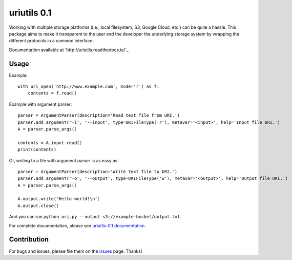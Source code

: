 uriutils 0.1
============

.. image:: https://img.shields.io/pypi/v/uriutils.svg
    :target: https://pypi.python.org/pypi/uriutils

.. image:: https://readthedocs.org/projects/uriutils/badge/?version=latest
    :target: http://uriutils.readthedocs.io/en/latest/?badge=latest

Working with multiple storage platforms (i.e., local filesystem, S3, Google Cloud, etc.) can be quite a hassle.
This package aims to make it transparent to the user and the developer the underlying storage system by wrapping the different protocols in a common interface.

Documentation available at `http://uriutils.readthedocs.io/`_

Usage
-----

Example::

    with uri_open('http://www.example.com', mode='r') as f:
        contents = f.read()

Example with argument parser::

    parser = ArgumentParser(description='Read text file from URI.')
    parser.add_argument('-i', '--input', type=URIFileType('r'), metavar='<input>', help='Input file URI.')
    A = parser.parse_args()

    contents = A.input.read()
    print(contents)

Or, writing to a file with argument parser is as easy as::

    parser = ArgumentParser(description='Write text file to URI.')
    parser.add_argument('-o', '--output', type=URIFileType('w'), metavar='<output>', help='Output file URI.')
    A = parser.parse_args()

    A.output.write('Hello world!\n')
    A.output.close()


And you can run ``python uri.py --output s3://example-bucket/output.txt``.

For complete documentation, please see `uriutils-0.1 documentation <http://uriutils.readthedocs.io>`_.

Contribution
------------

For bugs and issues, please file them on the `issues <https://github.com/skylander86/uriutils/issues>`_ page.
Thanks!
